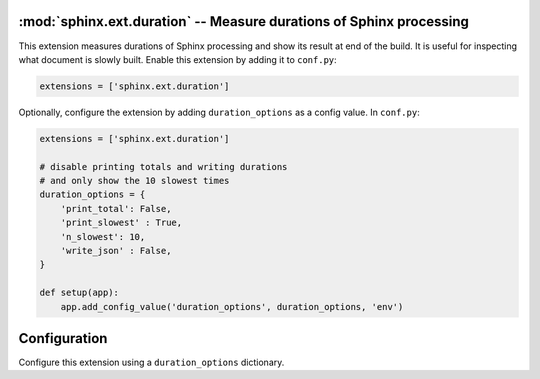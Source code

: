 :mod:`sphinx.ext.duration` -- Measure durations of Sphinx processing
====================================================================

.. module:: sphinx.ext.duration
   :synopsis: Measure durations of Sphinx processing

.. versionadded:: 2.4

This extension measures durations of Sphinx processing and show its
result at end of the build. It is useful for inspecting what document
is slowly built. Enable this extension by adding it to ``conf.py``:

.. code-block:: python

   extensions = ['sphinx.ext.duration']

Optionally, configure the extension by adding ``duration_options`` as a config value.
In ``conf.py``:

.. code-block:: python

   extensions = ['sphinx.ext.duration']

   # disable printing totals and writing durations
   # and only show the 10 slowest times
   duration_options = {
       'print_total': False,
       'print_slowest' : True,
       'n_slowest': 10,
       'write_json' : False,
   }

   def setup(app):
       app.add_config_value('duration_options', duration_options, 'env')


Configuration
=============

Configure this extension using a ``duration_options`` dictionary.

.. confval:: print_slowest
   :type: :code-py:`bool`
   :default: :code-py:`True`

   Show the slowest durations in the build summary.

.. confval:: n_slowest
   :type: :code-py:`int`
   :default: :code-py:`5`

   Maximum number of slowest durations to show in the build summary.
   The durations are sorted in order from slow to fast. Only the ``5`` slowest
   durations are shown by default. Set this to ``-1`` to show all durations.

   .. versionadded:: 8.3

.. confval:: print_total
   :type: :code-py:`bool`
   :default: :code-py:`True`

   Show the total reading duration in the build summary.

   .. versionadded:: 8.3

.. confval:: write_json
   :type: :code-py:`bool`
   :default: :code-py:`True`

   Write all reading durations to a JSON file ``sphinx_reading_durations.json``
   in the build directory. File paths and durations (in seconds) are saved as
   keys and values, respectively.

   .. versionadded:: 8.3
